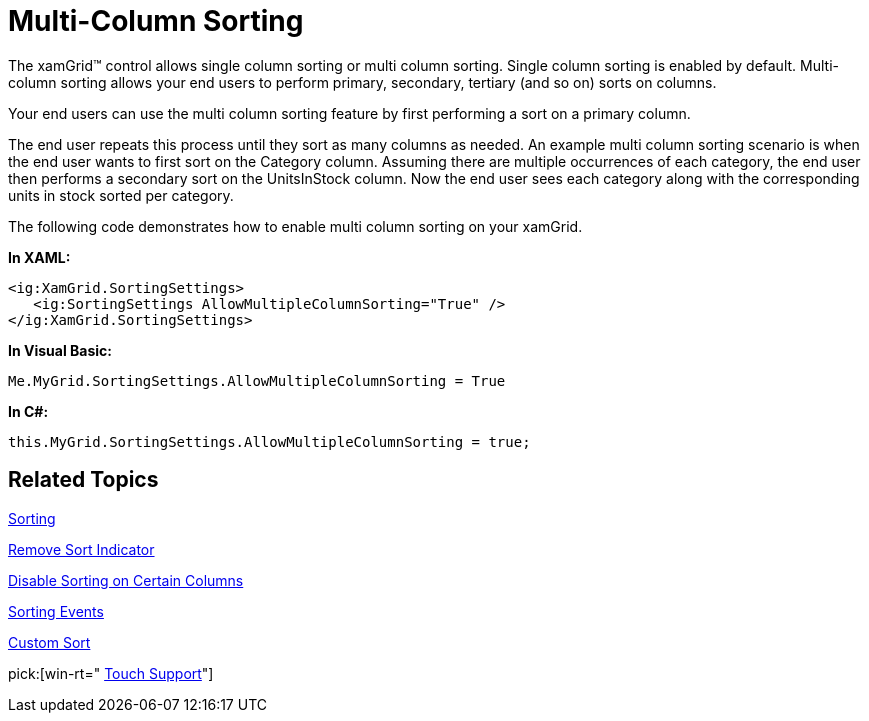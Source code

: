 ﻿////

|metadata|
{
    "name": "xamgrid-multi-column-sorting",
    "controlName": ["xamGrid"],
    "tags": ["Grids","How Do I","Sorting"],
    "guid": "{6707AB6D-8473-4AC4-95E7-C84232B7BD22}",  
    "buildFlags": [],
    "createdOn": "2016-05-25T18:21:55.6741874Z"
}
|metadata|
////

= Multi-Column Sorting

The xamGrid™ control allows single column sorting or multi column sorting. Single column sorting is enabled by default. Multi-column sorting allows your end users to perform primary, secondary, tertiary (and so on) sorts on columns.

Your end users can use the multi column sorting feature by first performing a sort on a primary column.

ifdef::sl,wpf[]
Then while the end user holds down the Control key, they click and sort a secondary column.
endif::sl,wpf[]

ifdef::win-rt[]
After sorting the primary column, click on the next column header to open the column menu, hold “Control” key and click on the desired sorting order.
endif::win-rt[]

The end user repeats this process until they sort as many columns as needed. An example multi column sorting scenario is when the end user wants to first sort on the Category column. Assuming there are multiple occurrences of each category, the end user then performs a secondary sort on the UnitsInStock column. Now the end user sees each category along with the corresponding units in stock sorted per category.

The following code demonstrates how to enable multi column sorting on your xamGrid.

*In XAML:*

----
<ig:XamGrid.SortingSettings>
   <ig:SortingSettings AllowMultipleColumnSorting="True" />
</ig:XamGrid.SortingSettings>
----

*In Visual Basic:*

----
Me.MyGrid.SortingSettings.AllowMultipleColumnSorting = True
----

*In C#:*

----
this.MyGrid.SortingSettings.AllowMultipleColumnSorting = true;
----

ifdef::sl,wpf[]
image::images/xamGrid_Multi_Column_Sorting_01.png[Sorting]
endif::sl,wpf[]

== *Related Topics*

link:xamgrid-sorting.html[Sorting]

link:xamgrid-remove-sort-indicator.html[Remove Sort Indicator]

link:xamgrid-disable-sorting-on-certain-columns.html[Disable Sorting on Certain Columns]

link:xamgrid-sorting-events.html[Sorting Events]

link:xamgrid-custom-sort.html[Custom Sort]

pick:[win-rt=" link:bb45cdbe-7149-49bc-a63a-1a77676c6986[Touch Support]"]